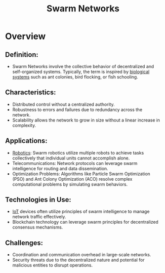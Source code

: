 :PROPERTIES:
:ID:       cf3fce52-77ad-4d0d-b934-0a87978f4f46
:END:
#+title: Swarm Networks
#+filetags: :meta:

* Overview
** *Definition:*
  - Swarm Networks involve the collective behavior of decentralized and self-organized systems. Typically, the term is inspired by [[id:2ac1cb5c-fd21-41a7-a30a-d6a2080d973e][biological systems]] such as ant colonies, bird flocking, or fish schooling.

** *Characteristics:*
  - Distributed control without a centralized authority.
  - Robustness to errors and failures due to redundancy across the network.
  - Scalability allows the network to grow in size without a linear increase in complexity.

** *Applications:*
  - [[id:f1ec552e-a7c4-47ae-9dd2-a23733d1da92][Robotics]]: Swarm robotics utilize multiple robots to achieve tasks collectively that individual units cannot accomplish alone.
  - Telecommunications: Network protocols can leverage swarm intelligence for routing and data dissemination.
  - Optimization Problems: Algorithms like Particle Swarm Optimization (PSO) and Ant Colony Optimization (ACO) resolve complex computational problems by simulating swarm behaviors.

** *Technologies in Use:*
  - [[id:b8f679c7-3ac1-48d7-b1b5-8e4743a62767][IoT]] devices often utilize principles of swarm intelligence to manage network traffic effectively.
  - Blockchain technology can leverage swarm principles for decentralized consensus mechanisms.

** *Challenges:*
  - Coordination and communication overhead in large-scale networks.
  - Security threats due to the decentralized nature and potential for malicious entities to disrupt operations.
